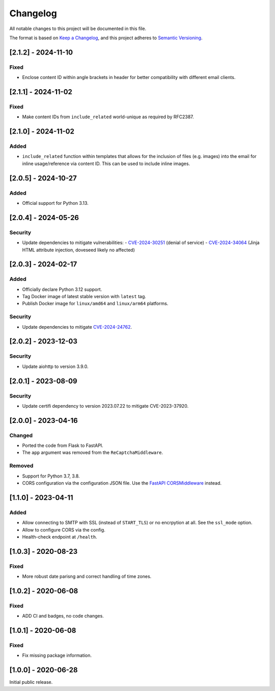 Changelog
=========

All notable changes to this project will be documented in this file.

The format is based on `Keep a Changelog <https://keepachangelog.com/en/1.0.0/>`_,
and this project adheres to `Semantic Versioning <https://semver.org/spec/v2.0.0.html>`_.

[2.1.2] - 2024-11-10
--------------------

Fixed
^^^^^

* Enclose content ID within angle brackets in header for better compatibility
  with different email clients.


[2.1.1] - 2024-11-02
--------------------

Fixed
^^^^^

* Make content IDs from ``include_related`` world-unique as required by RFC2387.


[2.1.0] - 2024-11-02
--------------------

Added
^^^^^

* ``include_related`` function within templates that allows for the inclusion
  of files (e.g. images) into the email for inline usage/reference via content
  ID. This can be used to include inline images.


[2.0.5] - 2024-10-27
--------------------

Added
^^^^^

* Official support for Python 3.13.


[2.0.4] - 2024-05-26
--------------------

Security
^^^^^^^^

* Update dependencies to mitigate vulnerabilities:
  - `CVE-2024-30251 <https://nvd.nist.gov/vuln/detail/CVE-2024-30251>`_ (denial of service)
  - `CVE-2024-34064 <https://nvd.nist.gov/vuln/detail/CVE-2024-34064>`_ (Jinja HTML attribute injection, doveseed likely no affected)


[2.0.3] - 2024-02-17
--------------------

Added
^^^^^

* Officially declare Python 3.12 support.
* Tag Docker image of latest stable version with ``latest`` tag.
* Publish Docker image for ``linux/amd64`` and ``linux/arm64`` platforms.

Security
^^^^^^^^

* Update dependencies to mitigate `CVE-2024-24762 <https://nvd.nist.gov/vuln/detail/CVE-2024-24762>`_.


[2.0.2] - 2023-12-03
--------------------

Security
^^^^^^^^

* Update aiohttp to version 3.9.0.

[2.0.1] - 2023-08-09
--------------------

Security
^^^^^^^^

* Update certifi dependency to version 2023.07.22 to mitigate CVE-2023-37920.


[2.0.0] - 2023-04-16
--------------------

Changed
^^^^^^^

* Ported the code from Flask to FastAPI.
* The ``app`` argument was removed from the ``ReCaptchaMiddleware``.

Removed
^^^^^^^

* Support for Python 3.7, 3.8.
* CORS configuration via the configuration JSON file. Use the `FastAPI
  CORSMiddleware <https://fastapi.tiangolo.com/tutorial/cors/>`_ instead.


[1.1.0] - 2023-04-11
--------------------

Added
^^^^^

* Allow connecting to SMTP with SSL (instead of ``START_TLS``) or no encrpytion
  at all. See the ``ssl_mode`` option.
* Allow to configure CORS via the config.
* Health-check endpoint at ``/health``.


[1.0.3] - 2020-08-23
--------------------

Fixed
^^^^^

* More robust date parisng and correct handling of time zones.


[1.0.2] - 2020-06-08
--------------------

Fixed
^^^^^

* ADD CI and badges, no code changes.


[1.0.1] - 2020-06-08
--------------------

Fixed
^^^^^

* Fix missing package information.


[1.0.0] - 2020-06-28
--------------------

Initial public release.
